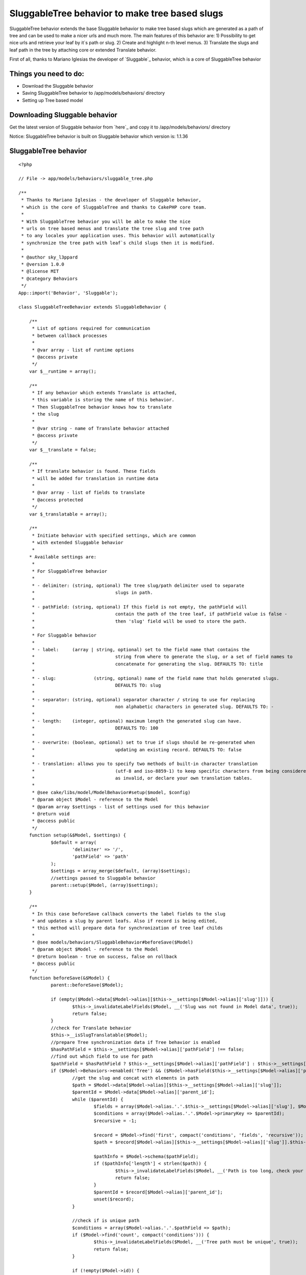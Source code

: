 SluggableTree behavior to make tree based slugs
===============================================

SluggableTree behavior extends the base Sluggable behavior to make
tree based slugs which are generated as a path of tree and can be used
to make a nicer urls and much more. The main features of this behavior
are: 1) Possibility to get nice urls and retrieve your leaf by it`s
path or slug. 2) Create and highlight n-th level menus. 3) Translate
the slugs and leaf path in the tree by attaching core or extended
Translate behavior.

First of all, thanks to Mariano Iglesias the developer of `Sluggable`_
behavior, which is a core of SluggableTree behavior


Things you need to do:
~~~~~~~~~~~~~~~~~~~~~~

+ Download the Sluggable behavior
+ Saving SluggableTree behavior to /app/models/behaviors/ directory
+ Setting up Tree based model



Downloading Sluggable behavior
~~~~~~~~~~~~~~~~~~~~~~~~~~~~~~

Get the latest version of Sluggable behavior from `here`_ and copy it
to /app/models/behaviors/ directory

Notice: SluggableTree behavior is built on Sluggable behavior which
version is: 1.1.36

SluggableTree behavior
~~~~~~~~~~~~~~~~~~~~~~

::

    <?php
    
    // File -> app/models/behaviors/sluggable_tree.php
    
    /** 
     * Thanks to Mariano Iglesias - the developer of Sluggable behavior,
     * which is the core of SluggableTree and thanks to CakePHP core team.
     *   
     * With SluggableTree behavior you will be able to make the nice
     * urls on tree based menus and translate the tree slug and tree path 
     * to any locales your application uses. This behavior will automatically
     * synchronize the tree path with leaf`s child slugs then it is modified.
     * 
     * @author sky_l3ppard
     * @version 1.0.0
     * @license MIT
     * @category Behaviors
     */
    App::import('Behavior', 'Sluggable'); 
    
    class SluggableTreeBehavior extends SluggableBehavior {
    	
    	/**
    	 * List of options required for communication
    	 * between callback processes
    	 * 
    	 * @var array - list of runtime options
    	 * @access private
    	 */
    	var $__runtime = array();
    	
    	/**
    	 * If any behavior which extends Translate is attached,
    	 * this variable is storing the name of this behavior.
    	 * Then SluggableTree behavior knows how to translate
    	 * the slug
    	 * 
    	 * @var string - name of Translate behavior attached
    	 * @access private
    	 */
    	var $__translate = false;
    	
    	/**
    	 * If translate behavior is found. These fields
    	 * will be added for translation in runtime data
    	 * 
    	 * @var array - list of fields to translate
    	 * @access protected
    	 */
    	var $_translatable = array();
    	
    	/**
    	 * Initiate behavior with specified settings, which are common
    	 * with extended Sluggable behavior
    	 *  
    	* Available settings are:
    	 * 
    	 * For SluggableTree behavior
    	 * 
    	 * - delimiter:	(string, optional) The tree slug/path delimiter used to separate
    	 * 				slugs in path.
    	 * 
    	 * - pathField: (string, optional) If this field is not empty, the pathField will
    	 * 				contain the path of the tree leaf, if pathField value is false - 
    	 * 				then 'slug' field will be used to store the path.
    	 * 
    	 * For Sluggable behavior
    	 *  
    	 * - label: 	(array | string, optional) set to the field name that contains the
    	 * 				string from where to generate the slug, or a set of field names to
    	 * 				concatenate for generating the slug. DEFAULTS TO: title
    	 *
    	 * - slug:		(string, optional) name of the field name that holds generated slugs.
    	 * 				DEFAULTS TO: slug
    	 *
    	 * - separator:	(string, optional) separator character / string to use for replacing
    	 * 				non alphabetic characters in generated slug. DEFAULTS TO: -
    	 *
    	 * - length:	(integer, optional) maximum length the generated slug can have.
    	 * 				DEFAULTS TO: 100
    	 *
    	 * - overwrite: (boolean, optional) set to true if slugs should be re-generated when
    	 * 				updating an existing record. DEFAULTS TO: false
    	 * 
    	 * - translation: allows you to specify two methods of built-in character translation 
    	 * 				(utf-8 and iso-8859-1) to keep specific characters from being considered 
    	 * 				as invalid, or declare your own translation tables.
    	 * 	
    	 * @see cake/libs/model/ModelBehavior#setup($model, $config)
    	 * @param object $Model - reference to the Model
    	 * @param array $settings - list of settings used for this behavior
    	 * @return void
    	 * @access public
    	 */
    	function setup(&$Model, $settings) {
    		$default = array(
    			'delimiter' => '/',
    			'pathField' => 'path'
    		);
    		$settings = array_merge($default, (array)$settings);
    		//settings passed to Sluggable behavior
    		parent::setup($Model, (array)$settings);
    	}
    	
    	/**
    	 * In this case beforeSave callback converts the label fields to the slug
    	 * and updates a slug by parent leafs. Also if record is being edited, 
    	 * this method will prepare data for synchronization of tree leaf childs
    	 * 
    	 * @see models/behaviors/SluggableBehavior#beforeSave($Model)
    	 * @param object $Model - reference to the Model
    	 * @return boolean - true on success, false on rollback
    	 * @access public
    	 */
    	function beforeSave(&$Model) {
    		parent::beforeSave($Model);
    		
    		if (empty($Model->data[$Model->alias][$this->__settings[$Model->alias]['slug']])) {
    			$this->_invalidateLabelFields($Model, __('Slug was not found in Model data', true));
    			return false;
    		}
    		//check for Translate behavior 
    		$this->__isSlugTranslatable($Model);
    		//prepare Tree synchronization data if Tree behavior is enabled
    		$hasPathField = $this->__settings[$Model->alias]['pathField'] !== false;
    		//find out which field to use for path
    		$pathField = $hasPathField ? $this->__settings[$Model->alias]['pathField'] : $this->__settings[$Model->alias]['slug'];
    		if ($Model->Behaviors->enabled('Tree') && ($Model->hasField($this->__settings[$Model->alias]['pathField']) || !$hasPathField)) {
    			//get the slug and concat with elements in path
    			$path = $Model->data[$Model->alias][$this->__settings[$Model->alias]['slug']];
    			$parentId = $Model->data[$Model->alias]['parent_id'];
    			while ($parentId) {
    				$fields = array($Model->alias.'.'.$this->__settings[$Model->alias]['slug'], $Model->alias.'.parent_id');
    				$conditions = array($Model->alias.'.'.$Model->primaryKey => $parentId);
    				$recursive = -1;
    							
    				$record = $Model->find('first', compact('conditions', 'fields', 'recursive'));
    				$path = $record[$Model->alias][$this->__settings[$Model->alias]['slug']].$this->__settings[$Model->alias]['delimiter'].$path;
    				
    				$pathInfo = $Model->schema($pathField);
    				if ($pathInfo['length'] < strlen($path)) {
    					$this->_invalidateLabelFields($Model, __('Path is too long, check your sluggable field length', true));
    					return false;
    				}
    				$parentId = $record[$Model->alias]['parent_id'];
    				unset($record);
    			}
    			
    			//check if is unique path
    			$conditions = array($Model->alias.'.'.$pathField => $path);
    			if ($Model->find('count', compact('conditions'))) {
    				$this->_invalidateLabelFields($Model, __('Tree path must be unique', true));
    				return false;
    			}
    			
    			if (!empty($Model->id)) {
    				$newPath = explode('/', $path);
    				$this->__runtime[$Model->alias]['changeTo'] = $Model->data[$Model->alias][$this->__settings[$Model->alias]['slug']];
    				$position = array_search($this->__runtime[$Model->alias]['changeTo'], $newPath);
    				$this->__runtime[$Model->alias]['position'] = $position;
    				$this->__runtime[$Model->alias]['field'] = $pathField;
    			}
    			if (!$hasPathField) {
    				$Model->data[$Model->alias][$this->__settings[$Model->alias]['slug']] = $path;
    			} else {
    				$Model->data[$Model->alias][$this->__settings[$Model->alias]['pathField']] = $path;
    			}
    		}
    		
    		//if you use another Translate or extended Translate bahavior, logic goes here
    		if (!empty($this->__translate) && $Model->Behaviors->enabled($this->__translate)) {
    			//Translate behavior must be executed before SluggableTree, changing order if necessary
    			$attached = $Model->Behaviors->attached();
    			if (array_search($this->__translate, $attached) > array_search('SluggableTree', $attached)) {
    				unset($Model->Behaviors->_attached[array_search($this->__translate, $attached)]);
    				array_unshift($Model->Behaviors->_attached, $this->__translate);
    			}
    			//checking if slug is a translatable field
    			$trans =& $Model->Behaviors->{$this->__translate};
    			foreach ($this->_translatable as $fld) {
    				$trans->runtime[$Model->alias]['beforeSave'][$fld] = $Model->data[$Model->alias][$fld];
    			}
    		}
    		return true;
    	}
    	
    	/**
    	 * Synchronizes the saved leaf`s child slugs
    	 * 
    	 * @param object $Model - reference to the Model
    	 * @param boolean $created - true if record was inserted
    	 * @return void
    	 * @access public
    	 */
    	function afterSave(&$Model, $created) {
    		parent::afterSave($Model, $created);
    		
    		if (empty($this->__runtime[$Model->alias])) {
    			return;
    		}
    		//synchronization requires disabling this bahavior
    		$Model->Behaviors->disable('SluggableTree');
    		$this->_sync($Model, $Model->id);
    		$Model->Behaviors->enable('SluggableTree');
    		//clearing all runtime data
    		unset($this->__runtime[$Model->alias]);
    	}
    	
    	/**
    	 * Synchronizes child slugs
    	 * 
    	 * @param object $Model - reference to the Model
    	 * @param integer $leafId - id of leaf being updated
    	 * @return void
    	 * @access protected
    	 */
    	function _sync(&$Model, $leafId) {
    		//getting runtime data
    		$runtime =& $this->__runtime[$Model->alias];
    		
    		$conditions = array($Model->alias.'.parent_id' => $leafId);
    		$fields = array($Model->alias.'.'.$Model->primaryKey, $Model->alias.'.'.$runtime['field']);
    		$recursive = -1;
    		//get all children
    		$children = $Model->find('all', compact('conditions', 'fields', 'recursive'));
    		if (empty($children)) {
    			return;
    		}
    		foreach ($children as $child) {
    			$childPath = explode('/', $child[$Model->alias][$runtime['field']]);
    			$childPath[$runtime['position']] = $runtime['changeTo'];
    			$path = join('/', $childPath);
    
    			$Model->create();
    			$Model->id = $child[$Model->alias][$Model->primaryKey];
    			$Model->data[$Model->alias][$runtime['field']] = $path;
    			$Model->save();
    			$this->_sync($Model, $child[$Model->alias][$Model->primaryKey]);
    		}
    	}
    	
    	/**
    	 * Checks for attached Translate behavior or any extended
    	 * Translate behavior and if slug is in the list of translatable
    	 * fields, then this behavior is used to translate the slug.
    	 * 
    	 * @param object $Model - reference to the Model
    	 * @return void
    	 * @access private
    	 */
    	function __isSlugTranslatable(&$Model) {
    		if ($Model->Behaviors->attached('Translate')) {
    			$this->__translate = 'Translate';
    		} else {
    			foreach ($Model->Behaviors->attached() as $behavior) {
    				if (is_a($Model->Behaviors->{$behavior}, 'TranslateBehavior')) {
    					$this->__translate = $behavior;
    					break;
    				}
    			} 
    		}
    		
    		if (empty($this->__translate)) {
    			return;
    		}
    		
    		//check for translatable fields
    		$trans =& $Model->Behaviors->{$this->__translate};
    		foreach ($trans->settings[$Model->alias] as $key => $field) {
    			$translatableField = is_numeric($key) ? $field : $key;
    			if (in_array($translatableField, array($this->__settings[$Model->alias]['slug'], $this->__settings[$Model->alias]['pathField']))) {
    				$this->_translatable[] = $translatableField;
    			}
    		}
    		if (count($this->_translatable)) {
    			return;
    		}
    		//field slug and path are not translatable
    		$this->__translate = false;
    	}
    	
    	/**
    	 * Invalidates all label fields with given error message
    	 * 
    	 * @param object $Model - reference to the Model
    	 * @param string $message - message for invalid label fields
    	 * @return void
    	 * @access protected
    	 */
    	function _invalidateLabelFields(&$Model, $message) {
    		if (empty($message)) {
    			return;
    		}
    		
    		foreach ($this->__settings[$Model->alias]['label'] as $field) {
    			$Model->invalidate($field, $message);
    		}
    	}
    }
    ?>



Setting up tree based model
~~~~~~~~~~~~~~~~~~~~~~~~~~~

To set up your model for SluggableTree behavior correctly, you need to
make your model act as Tree first. If you do not know how to do it,
please fallow these basic steps in `CakePHP manual`_. In fact,
SluggableTree behavior can slug and translate your label fields
without using core Tree behavior


A simple setup to use the SluggableTree behavior
````````````````````````````````````````````````

If the steps were fallowed right and you have Sluggable and
SluggableTree behaviors in your behaviors folder. Then your tree based
model should look like:


Model Class:
````````````

::

    <?php 
    // File -> app/models/page.php
    
    class Page extends AppModel {
    	
    	var $name = 'Page';
    	var $actsAs = array(
    		'Tree',
    		'SluggableTree'
    	);
    }
    ?>


This is a very simple setup and if this model has fields title , slug
and path then title would be slugged in to the tree path and stored in
the path field and the single slug would be stored in the slug field.
There are some possible settings available in this behavior and they
will be discussed later

On this kind of model configuration the table pages should look like
this:
id - primary key
parent_id - id of parent record, part of tree behavior
lft - used for tree behavior
rght - used for tree behavior
slug - field to store slug
path - field to store the path of slugs
title - title of tree leaf, from which the tree_slug is formed
content - additional field for content for example - optional


More functional setup
`````````````````````


Model Class:
````````````

::

    <?php 
    // File -> app/models/page.php
    
    class Page extends AppModel {
    	
    	var $name = 'Page';
    	var $actsAs = array(
    		'Tree',
    		'Translate' => array(
    			'tree_slug', 
    			'title',
    			'tree_path',
    			'short_name'
    		),
    		'SluggableTree' => array(
    			'overwrite' => true,
    			'translation' => 'utf-8',
    			'length' => 64,
    			'slug' => 'tree_slug',
    			'pathField' => 'tree_path',
    			'label' => array('title', 'short_name'),
    			'delimiter' => '.'
    		)
    	);
    }
    ?>


In this case we are also using core Translate behavior which will make
translations for fields: tree_slug , title , short_name and tree_path
. We need to tell SluggableTree behavior that the slug field is named
like tree_slug and it will be made from title and short_name fields.
The tree path generated from slugs will be stored in tree_path field
and the slugs in the path will be separated by (. - dot). Next, the
maximum length of single leaf slug is 64 characters and setting -
overwrite says that the slug will be regenerated on every edit
operation. Translate setting will slug utf-8 characters

Notice: it is better to set Translate behavior before SluggableTree to
avoid extra time for behavior to reorder the operations and to repeat
some functionality

On this kind of model configuration the table pages should look like
this:
id - primary key
parent_id - id of parent record, part of tree behavior
lft - used for tree behavior
rght - used for tree behavior
tree_slug - field to store slug
tree_path - field to store the path of slugs
title - title of tree leaf, from which the tree_slug is formed
short_name - another label field of tree leaf, from which the
tree_slug is formed
content - additional field for content for example


Possible settings for SluggableTree behavior
~~~~~~~~~~~~~~~~~~~~~~~~~~~~~~~~~~~~~~~~~~~~


Settings for TreeSluggable behavior:
````````````````````````````````````

+ delimiter - string, the character used to separate the tree path in
  the slug, default - /
+ pathField - string, the name of the field where tree path of slugs
  will be stored. if set to false , slug field will be used to store the
  tree path, default - path



Settings used for Sluggable behavior:
`````````````````````````````````````

+ slug - string, the name of the field where the slug will be stored,
  default - slug
+ label - string or array, the single or list of the fields in table
  which will be used to generate slug, default - title
+ separator - string, usually a single character used to separate
  words in the slug, default - -
+ length - integer, the maximum length of the slug, in SluggableTree
  it is the length of the single slug used in path, default - 100
+ overwrite - boolean, true to overwrite slug on each edit operation,
  default - false
+ translate - string, allows you to specify two methods of built-in
  character translation (utf-8 and iso-8859-1) to keep specific
  characters from being considered as invalid, or declare your own
  translation tables, default - null

`Heres more`_ about Sluggable behavior and settings


The expected result example of SluggableTree behavior
~~~~~~~~~~~~~~~~~~~~~~~~~~~~~~~~~~~~~~~~~~~~~~~~~~~~~

This example is based on simple setup model

In your pages controller somewhere add this test function, notice:
your pages controller should use model Page . By calling this public
function, test data will be added to your pages table

::

    <?php 
    function test() {
    	//add page #1 with title "Home" path - "home"
    	$this->Page->create();
    	$this->Page->data[$this->Page->alias]['title'] = 'Home';
    	$this->Page->data[$this->Page->alias]['parent_id'] = null;
    	$this->Page->save();
    	//add page #2 with title "About" path - "about"
    	$this->Page->create();
    	$this->Page->data[$this->Page->alias]['title'] = 'About';
    	$this->Page->data[$this->Page->alias]['parent_id'] = null;
    	$this->Page->save();
    	$about_id = $this->Page->id;
    	//add page #3 with title "Company" path - "about/company"
    	$this->Page->create();
    	$this->Page->data[$this->Page->alias]['title'] = 'Company';
    	$this->Page->data[$this->Page->alias]['parent_id'] = $about_id;
    	$this->Page->save();
    	$company_id = $this->Page->id;
    	//add page #4 with title "Career" path - "about/company/career"
    	$this->Page->create();
    	$this->Page->data[$this->Page->alias]['title'] = 'Career';
    	$this->Page->data[$this->Page->alias]['parent_id'] = $company_id;
    	$this->Page->save();
    	//add page #5 with title "Gallery" path - "about/company/gallery"
    	$this->Page->create();
    	$this->Page->data[$this->Page->alias]['title'] = 'Gallery';
    	$this->Page->data[$this->Page->alias]['parent_id'] = $company_id;
    	$this->Page->save();
    	//add page #6 with title "Managers" path - "about/managers"
    	$this->Page->create();
    	$this->Page->data[$this->Page->alias]['title'] = 'Managers';
    	$this->Page->data[$this->Page->alias]['parent_id'] = $about_id;
    	$this->Page->save();
    	
    	echo 'Done - adding test pages';
    	$this->autoRender = false;
    }
    ?>


After calling this function, and having your database table based on
SluggableTree behavior, you should see tree path and slug fields added
in your table


Usage of SluggableTree behavior
~~~~~~~~~~~~~~~~~~~~~~~~~~~~~~~

The main feature is to add the tree path as an url link to the
SluggableTree model record. To do so in this example the pages
controller`s display action will be modified - after some adjustments
it should look like:

::

    <?php 
    function display() {
    	//arguments are the path of page in the tree
    	$path = func_get_args();
    	
    	$count = count($path);
    	if (!$count) {
    		$this->redirect('/');
    	}
    	//find the page by it`s path
    	$page = $this->Page->findByPath(join('/', $path));
    	//store the last accessed page path
    	$this->Session->write('ActivePath', $path);
    	//params for view
    	$this->set(compact('page'));
    }
    ?>


Now then we pass a path in the link to the page, the url for example
looks like: example.com/pages/display/[i]about/company/gallery[i]
where text in italics is our page path given as slug and to end user
it simply looks like normal pretty url, he can modify this path and
get the resulted parent page


Another feature may be the highlighting the active menu items in
separated menus
```````````````

To do so, we have stored ActivePath in the session using display
action of pages controller. Then generating for example second level
of menu, you only need to check if the Page slug is in ActivePath , or
if your slugs are not unique a simple path comparison function can fit

Any ideas on functionality improvements are very welcome, enjoy..


.. _Heres more: http://bakery.cakephp.org/articles/view/sluggable-behavior
.. _CakePHP manual: http://book.cakephp.org/view/91/Tree

.. author:: sky_l3ppard
.. categories:: articles, behaviors
.. tags:: tree,menu,behavior,sky leppard,sluggable,translatable
slug,menu path,pretty urls,highlight,nice url,Behaviors

